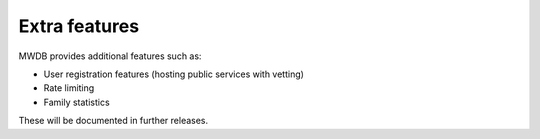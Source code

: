 Extra features
==============

MWDB provides additional features such as:

* User registration features (hosting public services with vetting)
* Rate limiting
* Family statistics

These will be documented in further releases.
